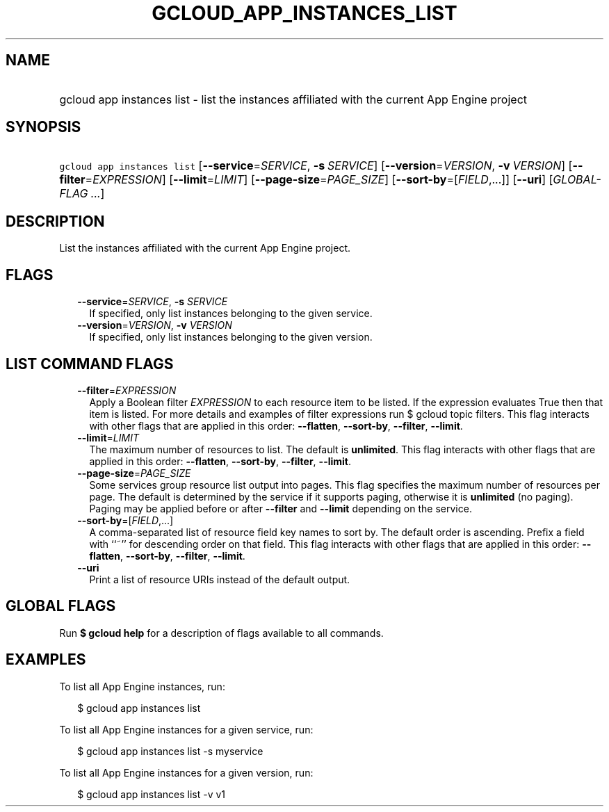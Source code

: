 
.TH "GCLOUD_APP_INSTANCES_LIST" 1



.SH "NAME"
.HP
gcloud app instances list \- list the instances affiliated with the current App Engine project



.SH "SYNOPSIS"
.HP
\f5gcloud app instances list\fR [\fB\-\-service\fR=\fISERVICE\fR,\ \fB\-s\fR\ \fISERVICE\fR] [\fB\-\-version\fR=\fIVERSION\fR,\ \fB\-v\fR\ \fIVERSION\fR] [\fB\-\-filter\fR=\fIEXPRESSION\fR] [\fB\-\-limit\fR=\fILIMIT\fR] [\fB\-\-page\-size\fR=\fIPAGE_SIZE\fR] [\fB\-\-sort\-by\fR=[\fIFIELD\fR,...]] [\fB\-\-uri\fR] [\fIGLOBAL\-FLAG\ ...\fR]



.SH "DESCRIPTION"

List the instances affiliated with the current App Engine project.



.SH "FLAGS"

.RS 2m
.TP 2m
\fB\-\-service\fR=\fISERVICE\fR, \fB\-s\fR \fISERVICE\fR
If specified, only list instances belonging to the given service.

.TP 2m
\fB\-\-version\fR=\fIVERSION\fR, \fB\-v\fR \fIVERSION\fR
If specified, only list instances belonging to the given version.


.RE
.sp

.SH "LIST COMMAND FLAGS"

.RS 2m
.TP 2m
\fB\-\-filter\fR=\fIEXPRESSION\fR
Apply a Boolean filter \fIEXPRESSION\fR to each resource item to be listed. If
the expression evaluates True then that item is listed. For more details and
examples of filter expressions run $ gcloud topic filters. This flag interacts
with other flags that are applied in this order: \fB\-\-flatten\fR,
\fB\-\-sort\-by\fR, \fB\-\-filter\fR, \fB\-\-limit\fR.

.TP 2m
\fB\-\-limit\fR=\fILIMIT\fR
The maximum number of resources to list. The default is \fBunlimited\fR. This
flag interacts with other flags that are applied in this order:
\fB\-\-flatten\fR, \fB\-\-sort\-by\fR, \fB\-\-filter\fR, \fB\-\-limit\fR.

.TP 2m
\fB\-\-page\-size\fR=\fIPAGE_SIZE\fR
Some services group resource list output into pages. This flag specifies the
maximum number of resources per page. The default is determined by the service
if it supports paging, otherwise it is \fBunlimited\fR (no paging). Paging may
be applied before or after \fB\-\-filter\fR and \fB\-\-limit\fR depending on the
service.

.TP 2m
\fB\-\-sort\-by\fR=[\fIFIELD\fR,...]
A comma\-separated list of resource field key names to sort by. The default
order is ascending. Prefix a field with ``~'' for descending order on that
field. This flag interacts with other flags that are applied in this order:
\fB\-\-flatten\fR, \fB\-\-sort\-by\fR, \fB\-\-filter\fR, \fB\-\-limit\fR.

.TP 2m
\fB\-\-uri\fR
Print a list of resource URIs instead of the default output.


.RE
.sp

.SH "GLOBAL FLAGS"

Run \fB$ gcloud help\fR for a description of flags available to all commands.



.SH "EXAMPLES"

To list all App Engine instances, run:

.RS 2m
$ gcloud app instances list
.RE

To list all App Engine instances for a given service, run:

.RS 2m
$ gcloud app instances list \-s myservice
.RE

To list all App Engine instances for a given version, run:

.RS 2m
$ gcloud app instances list \-v v1
.RE
